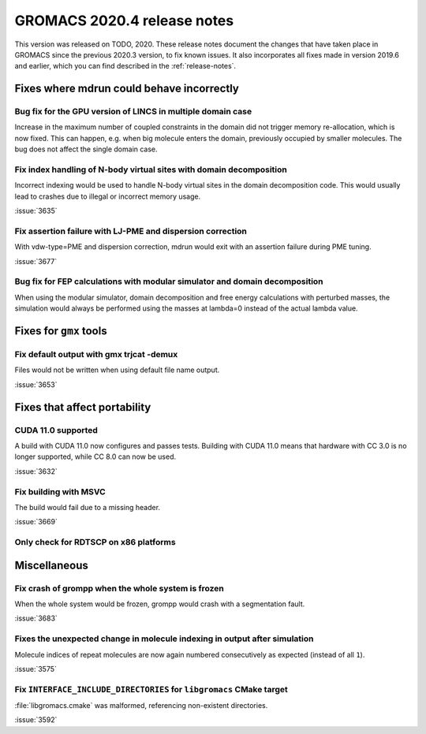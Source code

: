 GROMACS 2020.4 release notes
----------------------------

This version was released on TODO, 2020. These release notes
document the changes that have taken place in GROMACS since the
previous 2020.3 version, to fix known issues. It also incorporates all
fixes made in version 2019.6 and earlier, which you can find described
in the :ref:`release-notes`.

.. Note to developers!
   Please use """"""" to underline the individual entries for fixed issues in the subfolders,
   otherwise the formatting on the webpage is messed up.
   Also, please use the syntax :issue:`number` to reference issues on redmine, without the
   a space between the colon and number!

Fixes where mdrun could behave incorrectly
^^^^^^^^^^^^^^^^^^^^^^^^^^^^^^^^^^^^^^^^^^^^^^^^

Bug fix for the GPU version of LINCS in multiple domain case
""""""""""""""""""""""""""""""""""""""""""""""""""""""""""""

Increase in the maximum number of coupled constraints in the
domain did not trigger memory re-allocation, which is now fixed.
This can happen, e.g. when big molecule enters the domain, previously
occupied by smaller molecules. The bug does not affect the single
domain case.

Fix index handling of N-body virtual sites with domain decomposition
""""""""""""""""""""""""""""""""""""""""""""""""""""""""""""""""""""

Incorrect indexing would be used to handle N-body virtual sites in
the domain decomposition code. This would usually lead to crashes
due to illegal or incorrect memory usage.

:issue:`3635`

Fix assertion failure with LJ-PME and dispersion correction
"""""""""""""""""""""""""""""""""""""""""""""""""""""""""""

With vdw-type=PME and dispersion correction, mdrun would exit with
an assertion failure during PME tuning.

:issue:`3677`

Bug fix for FEP calculations with modular simulator and domain decomposition
""""""""""""""""""""""""""""""""""""""""""""""""""""""""""""""""""""""""""""
When using the modular simulator, domain decomposition and free energy
calculations with perturbed masses, the simulation would always be
performed using the masses at lambda=0 instead of the actual lambda value.

Fixes for ``gmx`` tools
^^^^^^^^^^^^^^^^^^^^^^^

Fix default output with gmx trjcat -demux
"""""""""""""""""""""""""""""""""""""""""

Files would not be written when using default file name output.

:issue:`3653`

Fixes that affect portability
^^^^^^^^^^^^^^^^^^^^^^^^^^^^^

CUDA 11.0 supported
"""""""""""""""""""

A build with CUDA 11.0 now configures and passes tests.
Building with CUDA 11.0 means that hardware with CC 3.0 is no longer supported,
while CC 8.0 can now be used.

:issue:`3632`

Fix building with MSVC
""""""""""""""""""""""

The build would fail due to a missing header.

:issue:`3669`

Only check for RDTSCP on x86 platforms
""""""""""""""""""""""""""""""""""""""


Miscellaneous
^^^^^^^^^^^^^

Fix crash of grompp when the whole system is frozen
"""""""""""""""""""""""""""""""""""""""""""""""""""

When the whole system would be frozen, grompp would crash with
a segmentation fault.

:issue:`3683`

Fixes the unexpected change in molecule indexing in output after simulation
"""""""""""""""""""""""""""""""""""""""""""""""""""""""""""""""""""""""""""

Molecule indices of repeat molecules are now again numbered consecutively as
expected (instead of all ``1``).

:issue:`3575`

Fix ``INTERFACE_INCLUDE_DIRECTORIES`` for ``libgromacs`` CMake target
"""""""""""""""""""""""""""""""""""""""""""""""""""""""""""""""""""""

:file:`libgromacs.cmake` was malformed, referencing non-existent directories.

:issue:`3592`
